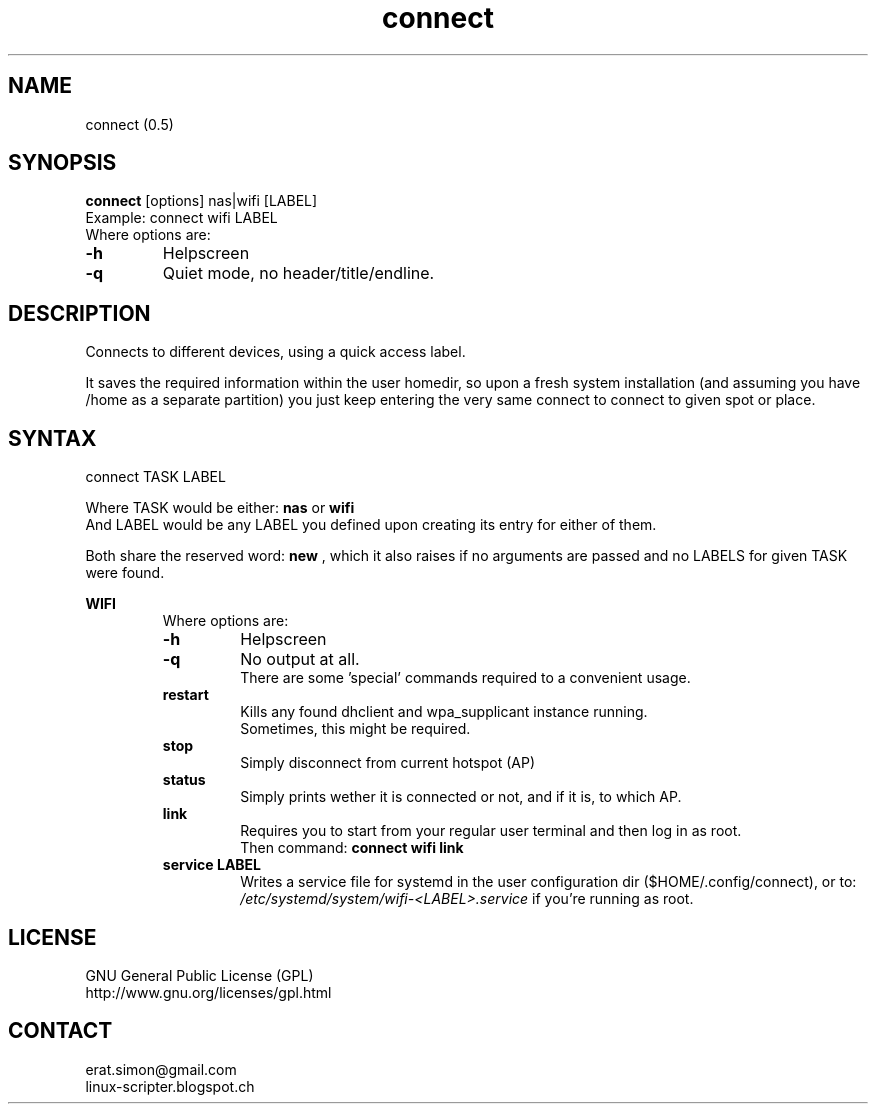 .TH "connect" "1" "2015-08-12" "sea"

.SH NAME
connect (0.5)

.SH SYNOPSIS
\fBconnect\fP [options] nas|wifi [LABEL]
.br
Example: connect wifi LABEL
.br
Where options are:
.IP "\fB-h\fP"
Helpscreen
.IP "\fB-q\fP"
Quiet mode, no header/title/endline.

.SH DESCRIPTION
.PP
Connects to different devices, using a quick access label.

It saves the required information within the user homedir, 
so upon a fresh system installation (and assuming you have /home as a separate partition)
you just keep entering the very same connect to connect to given spot or place.

.SH SYNTAX
.PP
.IP "connect TASK LABEL"
.PP
.br
Where TASK would be either:
.B nas
or
.B wifi
.br
And LABEL would be any LABEL you defined upon creating its entry for either of them.
.br

Both share the reserved word: 
.B new
, which it also raises if no arguments are passed and no LABELS for given TASK were found.

.B WIFI
.RS 7
.br
Where options are:
.IP "\fB-h\fP"
Helpscreen
.IP "\fB-q\fP"
No output at all.
.br
There are some 'special' commands required to a convenient usage.
.RE
.br
.RS 7
.B restart
.RS 7
.br
Kills any found dhclient and wpa_supplicant instance running.
.br
Sometimes, this might be required.
.RE
.RE
.br
.RS 7
.B stop
.RS 7
.br
Simply disconnect from current hotspot (AP)
.RE
.RE
.br
.RS 7
.B status
.RS 7
.br
Simply prints wether it is connected or not, and if it is, to which AP.
.RE
.RE
.br
.RS 7
.B link
.RS 7
.br
Requires you to start from your regular user terminal and then log in as root.
.br
Then command:
.B connect wifi link
.br
.RE
.RE
.br
.RS 7
.B service LABEL
.RS 7
.br
Writes a service file for systemd in the user configuration dir ($HOME/.config/connect), or to:
.I /etc/systemd/system/wifi-<LABEL>.service
if you're running as root.

.SH LICENSE
GNU General Public License (GPL)
.br
http://www.gnu.org/licenses/gpl.html

.SH CONTACT
erat.simon@gmail.com
.br
linux-scripter.blogspot.ch